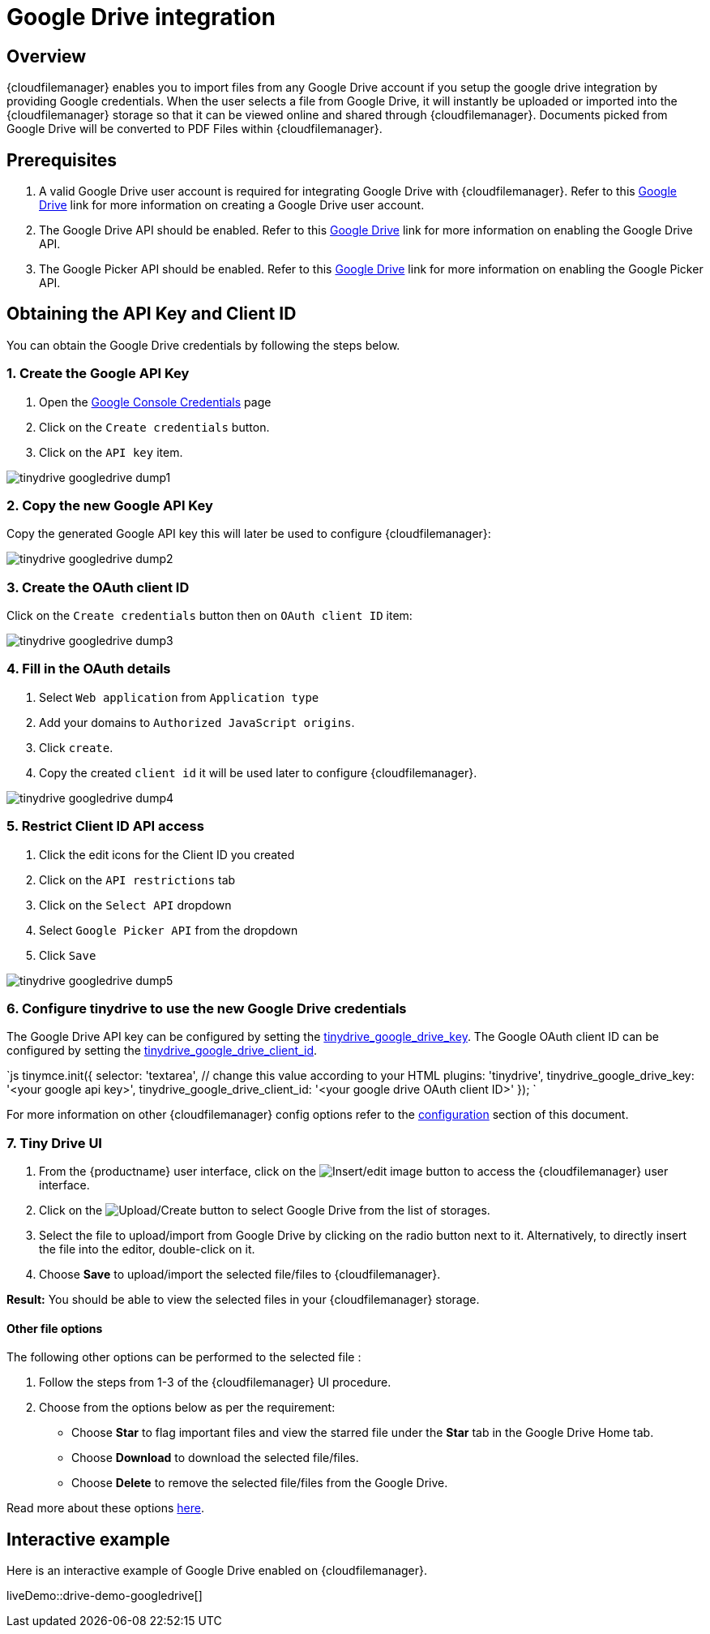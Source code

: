 = Google Drive integration
:description: Guide for setting up Tiny Drive with Google Drive.
:keywords: google drive
:title_nav: Google Drive

== Overview

{cloudfilemanager} enables you to import files from any Google Drive account if you setup the google drive integration by providing Google credentials. When the user selects a file from Google Drive, it will instantly be uploaded or imported into the {cloudfilemanager} storage so that it can be viewed online and shared through {cloudfilemanager}. Documents picked from Google Drive will be converted to PDF Files within {cloudfilemanager}.

== Prerequisites

. A valid Google Drive user account is required for integrating Google Drive with {cloudfilemanager}. Refer to this https://support.google.com/drive/answer/2424384?co=GENIE.Platform%3DDesktop&hl=en[Google Drive] link for more information on creating a Google Drive user account.
. The Google Drive API should be enabled. Refer to this https://developers.google.com/drive/api/v3/enable-drive-api[Google Drive] link for more information on enabling the Google Drive API.
. The Google Picker API should be enabled. Refer to this https://developers.google.com/picker/docs/[Google Drive] link for more information on enabling the Google Picker API.

== Obtaining the API Key and Client ID

You can obtain the Google Drive credentials by following the steps below.

=== 1. Create the Google API Key

. Open the https://console.developers.google.com/apis/credentials[Google Console Credentials] page
. Click on the `Create credentials` button.
. Click on the `API key` item.

image::{baseurl}/images/tinydrive-googledrive-dump1.png[]

=== 2. Copy the new Google API Key

Copy the generated Google API key this will later be used to configure {cloudfilemanager}:

image::{baseurl}/images/tinydrive-googledrive-dump2.png[]

=== 3. Create the OAuth client ID

Click on the `Create credentials` button then on `OAuth client ID` item:

image::{baseurl}/images/tinydrive-googledrive-dump3.png[]

=== 4. Fill in the OAuth details

. Select `Web application` from `Application type`
. Add your domains to `Authorized JavaScript origins`.
. Click `create`.
. Copy the created `client id` it will be used later to configure {cloudfilemanager}.

image::{baseurl}/images/tinydrive-googledrive-dump4.png[]

=== 5. Restrict Client ID API access

. Click the edit icons for the Client ID you created
. Click on the `API restrictions` tab
. Click on the `Select API` dropdown
. Select `Google Picker API` from the dropdown
. Click `Save`

image::{baseurl}/images/tinydrive-googledrive-dump5.png[]

=== 6. Configure tinydrive to use the new Google Drive credentials

The Google Drive API key can be configured by setting the link:{baseurl}/tinydrive/configuration/#tinydrive_google_drive_key[tinydrive_google_drive_key]. The Google OAuth client ID can be configured by setting the link:{baseurl}/tinydrive/configuration/#tinydrive_google_drive_client_id[tinydrive_google_drive_client_id].

`js
tinymce.init({
  selector: 'textarea',  // change this value according to your HTML
  plugins: 'tinydrive',
  tinydrive_google_drive_key: '<your google api key>',
  tinydrive_google_drive_client_id: '<your google drive OAuth client ID>'
});
`

For more information on other {cloudfilemanager} config options refer to the link:{baseurl}/tinydrive/configuration[configuration] section of this document.

=== 7. Tiny Drive UI

. From the {productname} user interface, click on the image:{baseurl}/images/insertimage.png[Insert/edit image] button to access the {cloudfilemanager} user interface.
. Click on the image:{baseurl}/images/upload.png[Upload/Create] button to select Google Drive from the list of storages.
. Select the file to upload/import from Google Drive by clicking on the radio button next to it. Alternatively, to directly insert the file into the editor, double-click on it.
. Choose *Save* to upload/import the selected file/files to {cloudfilemanager}.

*Result:* You should be able to view the selected files in your {cloudfilemanager} storage.

==== Other file options

The following other options can be performed to the selected file :

. Follow the steps from 1-3 of the {cloudfilemanager} UI procedure.
. Choose from the options below as per the requirement:
 ** Choose *Star* to flag important files and view the starred file under the *Star* tab in the Google Drive Home tab.
 ** Choose *Download* to download the selected file/files.
 ** Choose *Delete* to remove the selected file/files from the Google Drive.

Read more about these options https://gsuite.google.com/learning-center/products/drive/get-started/#!/[here].

== Interactive example

Here is an interactive example of Google Drive enabled on {cloudfilemanager}.

liveDemo::drive-demo-googledrive[]
